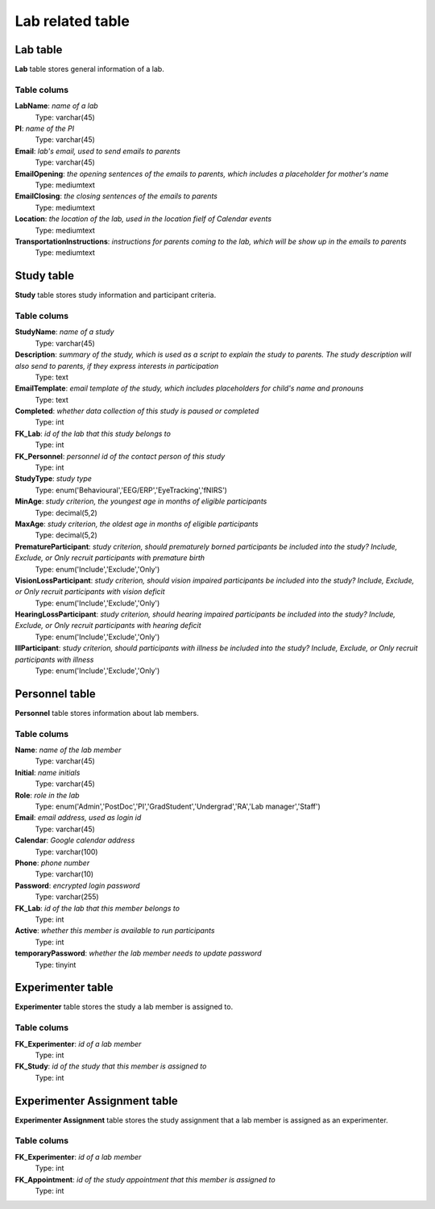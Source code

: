 Lab related table
==================

Lab table
-------------------
**Lab** table stores general information of a lab.

Table colums
^^^^^^^^^^^^^^^^^^^^^^^^^

**LabName**: *name of a lab*
    Type: varchar(45)
**PI**: *name of the PI*
    Type: varchar(45)
**Email**: *lab's email, used to send emails to parents*
    Type: varchar(45)
**EmailOpening**: *the opening sentences of the emails to parents, which includes a placeholder for mother's name*
    Type: mediumtext
**EmailClosing**: *the closing sentences of the emails to parents*
    Type: mediumtext
**Location**: *the location of the lab, used in the location fielf of Calendar events*
    Type: mediumtext
**TransportationInstructions**: *instructions for parents coming to the lab, which will be show up in the emails to parents*
    Type: mediumtext


Study table
--------------
**Study** table stores study information and participant criteria.

Table colums
^^^^^^^^^^^^^^^^


**StudyName**: *name of a study*
    Type: varchar(45)
**Description**: *summary of the study, which is used as a script to explain the study to parents. The study description will also send to parents, if they express interests in participation*
    Type: text
**EmailTemplate**: *email template of the study, which includes placeholders for child's name and pronouns*
    Type: text
**Completed**: *whether data collection of this study is paused or completed*
    Type: int
**FK_Lab**: *id of the lab that this study belongs to*
    Type: int
**FK_Personnel**: *personnel id of the contact person of this study*
    Type: int
**StudyType**: *study type*
    Type: enum('Behavioural','EEG/ERP','EyeTracking','fNIRS')
**MinAge**: *study criterion, the youngest age in months of eligible participants*
    Type: decimal(5,2)
**MaxAge**: *study criterion, the oldest age in months of eligible participants*
    Type: decimal(5,2)
**PrematureParticipant**: *study criterion, should prematurely borned participants be included into the study? Include, Exclude, or Only recruit participants with premature birth*
    Type: enum('Include','Exclude','Only')
**VisionLossParticipant**: *study criterion, should vision impaired participants be included into the study? Include, Exclude, or Only recruit participants with vision deficit*
    Type: enum('Include','Exclude','Only')
**HearingLossParticipant**: *study criterion, should hearing impaired participants be included into the study? Include, Exclude, or Only recruit participants with hearing deficit*
    Type: enum('Include','Exclude','Only')
**IllParticipant**: *study criterion, should participants with illness be included into the study? Include, Exclude, or Only recruit participants with illness*
    Type: enum('Include','Exclude','Only')


Personnel table
-------------------
**Personnel** table stores information about lab members.

Table colums
^^^^^^^^^^^^^^^^^^^^^^^^^

**Name**: *name of the lab member*
    Type: varchar(45)
**Initial**: *name initials*
    Type: varchar(45)
**Role**: *role in the lab*
    Type: enum('Admin','PostDoc','PI','GradStudent','Undergrad','RA','Lab manager','Staff')
**Email**: *email address, used as login id*
    Type: varchar(45)
**Calendar**: *Google calendar address*
    Type: varchar(100)
**Phone**: *phone number*
    Type: varchar(10)
**Password**: *encrypted login password*
    Type: varchar(255)
**FK_Lab**: *id of the lab that this member belongs to*
    Type: int
**Active**: *whether this member is available to run participants*
    Type: int
**temporaryPassword**: *whether the lab member needs to update password*
    Type: tinyint


Experimenter table
--------------------
**Experimenter** table stores the study a lab member is assigned to.

Table colums
^^^^^^^^^^^^^^^^^^^^^^^^^
**FK_Experimenter**: *id of a lab member*
    Type: int
**FK_Study**: *id of the study that this member is assigned to*
    Type: int



Experimenter Assignment table
-------------------
**Experimenter Assignment** table stores the study assignment that a lab member is assigned as an experimenter.

Table colums
^^^^^^^^^^^^^^^^^^^^^^^^^
**FK_Experimenter**: *id of a lab member*
    Type: int
**FK_Appointment**: *id of the study appointment that this member is assigned to*
    Type: int
